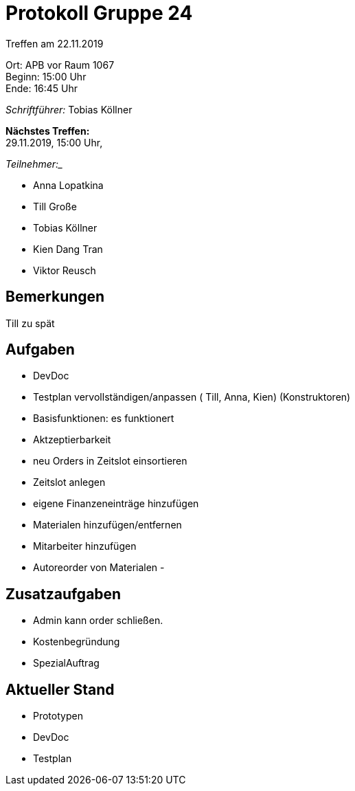 = Protokoll Gruppe 24

Treffen am 22.11.2019

Ort:      APB vor Raum 1067 +
Beginn:   15:00 Uhr + 
Ende:     16:45 Uhr

__Schriftführer:__
Tobias Köllner

*Nächstes Treffen:* +
29.11.2019, 15:00 Uhr,

_Teilnehmer:__
//Tabellarisch oder Aufzählung, Kennzeichnung von Teilnehmern mit besonderer Rolle (z.B. Kunde)

- Anna Lopatkina
- Till Große
- Tobias Köllner
- Kien Dang Tran
- Viktor Reusch

== Bemerkungen
Till zu spät

== Aufgaben
- DevDoc
- Testplan vervollständigen/anpassen ( Till, Anna, Kien) (Konstruktoren)
- Basisfunktionen: es funktionert

- Aktzeptierbarkeit
- neu Orders in Zeitslot einsortieren
- Zeitslot anlegen
- eigene Finanzeneinträge hinzufügen
- Materialen hinzufügen/entfernen
- Mitarbeiter hinzufügen
- Autoreorder von Materialen
- 

== Zusatzaufgaben
- Admin kann order schließen.
- Kostenbegründung
- SpezialAuftrag

== Aktueller Stand
- Prototypen
- DevDoc
- Testplan
